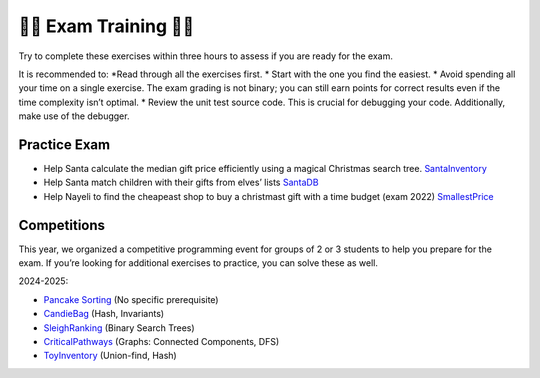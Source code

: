 .. _training:

*************************************************************************************************
🎄🎄 Exam Training 🎄🎄
*************************************************************************************************

Try to complete these exercises within three hours to assess if you are ready for the exam.

It is recommended to:
*Read through all the exercises first.
* Start with the one you find the easiest.
* Avoid spending all your time on a single exercise. The exam grading is not binary; you can still earn points for correct results even if the time complexity isn’t optimal.
* Review the unit test source code. This is crucial for debugging your code. Additionally, make use of the debugger.


Practice Exam
""""""""""""""

* Help Santa calculate the median gift price efficiently using a magical Christmas search tree. `SantaInventory <https://inginious.info.ucl.ac.be/course/LINFO1121/exam_SantaInventory>`_
* Help Santa match children with their gifts from elves’ lists `SantaDB <https://inginious.info.ucl.ac.be/course/LINFO1121/exam_SantaDB>`_
* Help Nayeli to find the cheapeast shop to buy a christmast gift with a time budget (exam 2022) `SmallestPrice <https://inginious.info.ucl.ac.be/course/LINFO1121/graphs_SmallestPrice>`_



Competitions
""""""""""""""

This year, we organized a competitive programming event for groups of 2 or 3 students to help you prepare for the exam. If you’re looking for additional exercises to practice, you can solve these as well.

2024-2025:

* `Pancake Sorting <https://inginious.info.ucl.ac.be/course/LINFO1121/competition_PancakeSorting>`_ (No specific prerequisite)
* `CandieBag <https://inginious.info.ucl.ac.be/course/LINFO1121/competition_CandiesBag>`_ (Hash, Invariants)
* `SleighRanking <https://inginious.info.ucl.ac.be/course/LINFO1121/competition_SleighRanking>`_ (Binary Search Trees)
* `CriticalPathways <https://inginious.info.ucl.ac.be/course/LINFO1121/competition_CriticalPathways>`_ (Graphs: Connected Components, DFS)
* `ToyInventory <https://inginious.info.ucl.ac.be/course/LINFO1121/competition_ToyInventory>`_ (Union-find, Hash)


